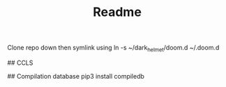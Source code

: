 #+TITLE: Readme

Clone repo down then symlink using
ln -s ~/dark_helmet/doom.d ~/.doom.d

# VTERM

# LSP

## CCLS

## Compilation database
pip3 install compiledb
